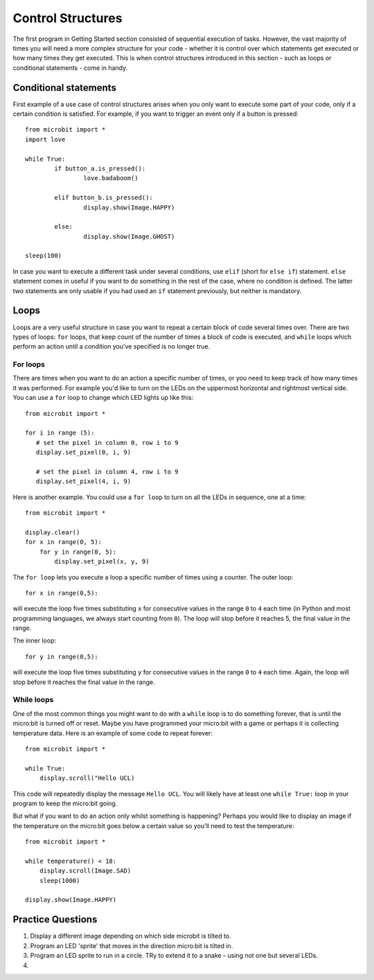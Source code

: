 ******************
Control Structures
******************

The first program in Getting Started section consisted of sequential execution of tasks. However, the vast majority of times you will need a more complex structure 
for your code - whether it is control over which statements get executed or how many times they get executed. This is when control structures introduced in this section
- such as loops or conditional statements - come in handy. 

.. image:: assets/control_structures_diagram.png
   :align: center
   :scale: 40%

Conditional statements
======================

First example of a use case of control structures arises when you only want to execute some part of your code, only if a certain condition is satisfied. 
For example, if you want to trigger an event only if a button is pressed: ::

	from microbit import *
	import love
		
	while True:
		if button_a.is_pressed():
			love.badaboom()
													
		elif button_b.is_pressed():
			display.show(Image.HAPPY)
													
		else:
			display.show(Image.GHOST)

	sleep(100)


In case you want to execute a different task under several conditions, use ``elif`` (short for ``else if``) statement. ``else`` statement comes in useful if you want to do something
in the rest of the case, where no condition is defined. The latter two statements are only usable if you had used an ``if`` statement previously, but neither is mandatory.

Loops
=====

Loops are a very useful structure in case you want to repeat a certain block of code several times over.
There are two types of loops: ``for`` loops, that keep count of the number of times a block of code is executed, and ``while`` loops which
perform an action until a condition you've specified is no longer true. 

For loops
---------
There are times when you want to do an action a specific number of times, or you need to keep track of how many times it was performed. For example you'd like 
to turn on the LEDs on the uppermost horizontal and rightmost vertical side. You can use a ``for`` loop to change which LED lights up like this::

	from microbit import *

	for i in range (5):
	   # set the pixel in column 0, row i to 9 
	   display.set_pixel(0, i, 9) 

	   # set the pixel in column 4, row i to 9	
	   display.set_pixel(4, i, 9)	 

Here is another example.  You could use a ``for loop`` to turn on all the LEDs in sequence, one at a time::

    from microbit import *

    display.clear()
    for x in range(0, 5):
        for y in range(0, 5):
            display.set_pixel(x, y, 9)  

The ``for loop`` lets you execute a loop a specific number of times using a counter. The outer loop::

        for x in range(0,5):

will execute the loop five times substituting ``x`` for consecutive values in the range ``0`` to ``4`` each time (in Python and most programming languages, 
we always start counting from ``0``). The loop will stop before it reaches 5, the final value in the range.

The inner loop::

        for y in range(0,5):

will execute the loop five times substituting ``y`` for consecutive values in the range ``0`` to ``4`` each time. Again, the loop will stop before it reaches the final value in the range.



While loops
-----------
One of the most common things you might want to do with a ``while`` loop is to do something forever, that is until the micro:bit
is turned off or reset. Maybe you have programmed your micro:bit with a game or perhaps it is collecting 
temperature data. Here is an example of some code to repeat forever::

	from microbit import *
	
	while True:
	    display.scroll("Hello UCL)

This code will repeatedly display the message ``Hello UCL``. You will likely have at least one ``while True:`` loop in your program
to keep the micro:bit going.

But what if you want to do an action only whilst something is happening? Perhaps you would like to display an image
if the temperature on the micro:bit goes below a certain value so you'll need to test the temperature::

	from microbit import *
	
	while temperature() < 18:
	    display.scroll(Image.SAD)
	    sleep(1000)

	display.show(Image.HAPPY)

Practice Questions
===================

1. Display a different image depending on which side microbit is tilted to.

2. Program an LED 'sprite' that moves in the direction micro:bit is tilted in.

3. Program an LED sprite to run in a circle. TRy to extend it to a snake - using not one but several LEDs.

4. 